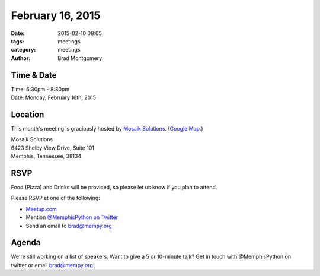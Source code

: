 February 16, 2015
#################

:date: 2015-02-10 08:05
:tags: meetings
:category: meetings
:author: Brad Montgomery


Time & Date
-----------
| Time: 6:30pm - 8:30pm
| Date: Monday, February 16th, 2015

Location
--------

This month's meeting is graciously hosted by `Mosaik Solutions <http://www.mosaik.com/>`_.
(`Google Map <http://goo.gl/maps/H5x6L>`_.)

| Mosaik Solutions
| 6423 Shelby View Drive, Suite 101
| Memphis, Tennessee, 38134


RSVP
----

Food (Pizza) and Drinks will be provided, so please let us know if you plan to attend.

Please RSVP at one of the following:

* `Meetup.com <http://www.meetup.com/memphis-technology-user-groups/events/220128877/>`_
* Mention `@MemphisPython on Twitter <http://twitter.com/memphispython>`_
* Send an email to `brad@mempy.org <mailto:brad@mempy.org>`_


Agenda
------

We're still working on a list of speakers. Want to give a 5 or 10-minute talk? Get in touch with @MemphisPython on twitter or email brad@mempy.org.
